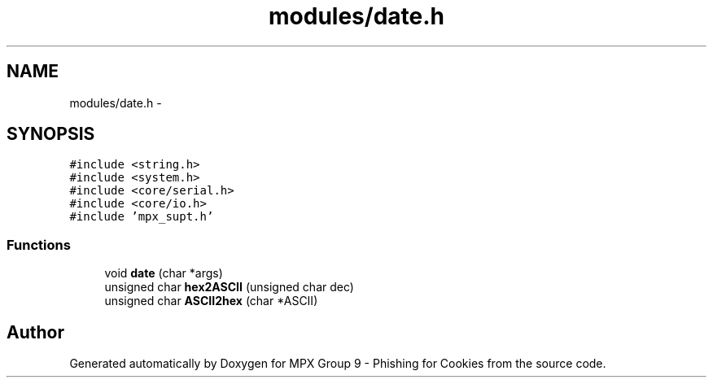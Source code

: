 .TH "modules/date.h" 3 "Wed Apr 27 2016" "MPX Group 9 - Phishing for Cookies" \" -*- nroff -*-
.ad l
.nh
.SH NAME
modules/date.h \- 
.SH SYNOPSIS
.br
.PP
\fC#include <string\&.h>\fP
.br
\fC#include <system\&.h>\fP
.br
\fC#include <core/serial\&.h>\fP
.br
\fC#include <core/io\&.h>\fP
.br
\fC#include 'mpx_supt\&.h'\fP
.br

.SS "Functions"

.in +1c
.ti -1c
.RI "void \fBdate\fP (char *args)"
.br
.ti -1c
.RI "unsigned char \fBhex2ASCII\fP (unsigned char dec)"
.br
.ti -1c
.RI "unsigned char \fBASCII2hex\fP (char *ASCII)"
.br
.in -1c
.SH "Author"
.PP 
Generated automatically by Doxygen for MPX Group 9 - Phishing for Cookies from the source code\&.
